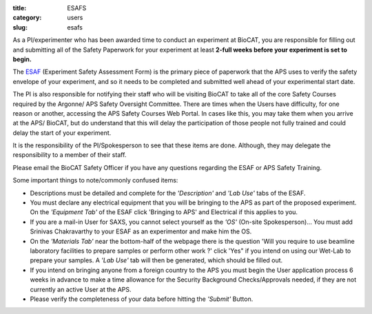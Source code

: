 :title: ESAFS
:category: users
:slug: esafs


As a PI/experimenter who has been awarded time to conduct an experiment
at BioCAT, you are responsible for filling out and submitting all of the
Safety Paperwork for your experiment at least **2-full weeks before your
experiment is set to begin.**

The `ESAF <http://beam.aps.anl.gov/pls/apsweb/esaf0001.start_page>`_ (Experiment
Safety Assessment Form) is the primary piece of paperwork that the APS uses to
verify the safety envelope of your experiment, and so it needs to be completed
and submitted well ahead of your experimental start date.

The PI is also responsible for notifying their staff who will be visiting BioCAT
to take all of the core Safety Courses required by the Argonne/ APS Safety
Oversight Committee. There are times when the Users have difficulty, for one
reason or another, accessing the APS Safety Courses Web Portal. In cases like
this, you may take them when you arrive at the APS/ BioCAT, but do understand
that this will delay the participation of those people not fully trained and
could delay the start of your experiment.

It is the responsibility of the PI/Spokesperson to see that these items are done.
Although, they may delegate the responsibility to a member of their staff.

Please email the BioCAT Safety Officer if you have any questions regarding the
ESAF or APS Safety Training.

Some important things to note/commonly confused items:

*   Descriptions must be detailed and complete for the *'Description'* and *'Lab Use'*
    tabs of the ESAF.
*   You must declare any electrical equipment that you will be bringing to the APS
    as part of the proposed experiment. On the *'Equipment Tab'* of the ESAF click
    'Bringing to APS' and Electrical if this applies to you.
*   If you are a mail-in User for SAXS, you cannot select yourself as the
    *'OS'* (On-site Spokesperson)... You must add Srinivas Chakravarthy to your
    ESAF as an experimentor and make him the OS.
*   On the *'Materials Tab'* near the bottom-half of the webpage there is the question
    'Will you require to use beamline laboratory facilities to prepare samples or
    perform other work ?' click 'Yes" if you intend on using our Wet-Lab to prepare
    your samples. A *'Lab Use'* tab will then be generated, which should be filled out.
*   If you intend on bringing anyone from a foreign country to the APS you must begin
    the User application process 6 weeks in advance to make a time allowance for the
    Security Background Checks/Approvals needed, if they are not currently an active
    User at the APS.
*   Please verify the completeness of your data before hitting the *'Submit'* Button.
